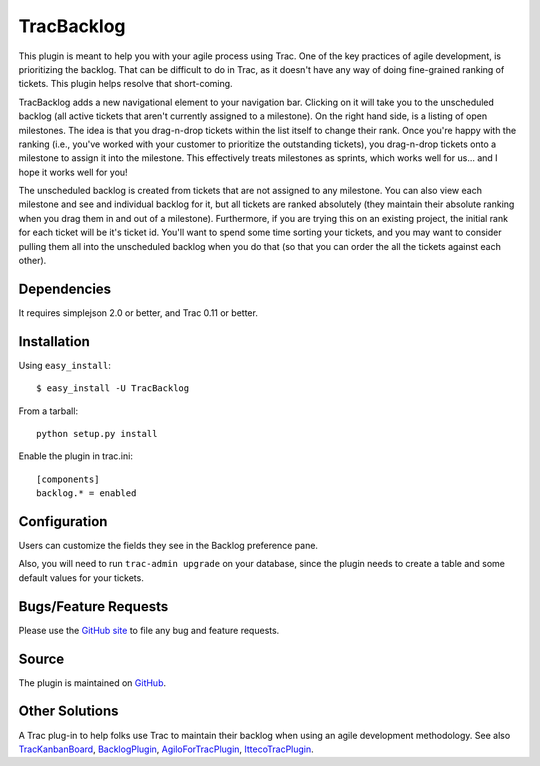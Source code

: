 TracBacklog
===========

This plugin is meant to help you with your agile process using Trac.  One of
the key practices of agile development, is prioritizing the backlog.  That
can be difficult to do in Trac, as it doesn't have any way of doing
fine-grained ranking of tickets.  This plugin helps resolve that
short-coming.

TracBacklog adds a new navigational element to your navigation bar.
Clicking on it will take you to the unscheduled backlog (all active tickets
that aren't currently assigned to a milestone).  On the right hand side,
is a listing of open milestones.  The idea is that you drag-n-drop tickets
within the list itself to change their rank.  Once you're happy with the
ranking (i.e., you've worked with your customer to prioritize the outstanding
tickets), you drag-n-drop tickets onto a milestone to assign it into the
milestone.  This effectively treats milestones as sprints, which works well
for us... and I hope it works well for you!

The unscheduled backlog is created from tickets that are not assigned
to any milestone.  You can also view each milestone and see and individual
backlog for it, but all tickets are ranked absolutely (they maintain their
absolute ranking when you drag them in and out of a milestone).  Furthermore,
if you are trying this on an existing project, the initial rank for each
ticket will be it's ticket id.  You'll want to spend some time sorting your
tickets, and you may want to consider pulling them all into the unscheduled
backlog when you do that (so that you can order the all the tickets against
each other).


Dependencies
------------

It requires simplejson 2.0 or better, and Trac 0.11 or better.


Installation
------------

Using ``easy_install``::

    $ easy_install -U TracBacklog

From a tarball::

    python setup.py install

Enable the plugin in trac.ini::

    [components]
    backlog.* = enabled


Configuration
-------------

Users can customize the fields they see in the Backlog preference pane.

Also, you will need to run ``trac-admin upgrade`` on your database, since the
plugin needs to create a table and some default values for your tickets.


Bugs/Feature Requests
---------------------

Please use the
`GitHub site <https://github.com/jszakmeister/trac-backlog/issues>`_ to file any
bug and feature requests.


Source
------

The plugin is maintained on
`GitHub <https://github.com/jszakmeister/trac-backlog>`_.


Other Solutions
---------------

A Trac plug-in to help folks use Trac to maintain their backlog when using an
agile development methodology. See also
`TracKanbanBoard <https://pypi.python.org/pypi/TracKanbanBoard/0.2>`_,
`BacklogPlugin <https://trac-hacks.org/wiki/BacklogPlugin>`_,
`AgiloForTracPlugin <https://trac-hacks.org/wiki/AgiloForTracPlugin>`_,
`IttecoTracPlugin <https://trac-hacks.org/wiki/IttecoTracPlugin>`_.
